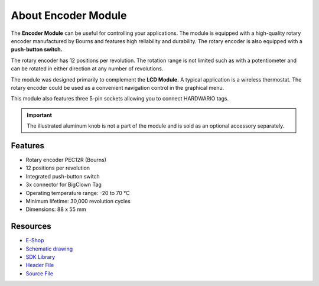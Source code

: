 ####################
About Encoder Module
####################

.. image:: ../_static/hardware/about_encoder/encoder-module.png
   :align: center
   :scale: 51%
   :alt: Encoder Module

The **Encoder Module** can be useful for controlling your applications.
The module is equipped with a high-quality rotary encoder manufactured by Bourns and features high reliability and durability.
The rotary encoder is also equipped with a **push-button switch.**

The rotary encoder has 12 positions per revolution.
The rotation range is not limited such as with a potentiometer and can be rotated in either direction at any number of revolutions.

The module was designed primarily to complement the **LCD Module.**
A typical application is a wireless thermostat.
The rotary encoder could be used as a convenient navigation control in the graphical menu.

This module also features three 5-pin sockets allowing you to connect HARDWARIO tags.

.. important::

    The illustrated aluminum knob is not a part of the module and is sold as an optional accessory separately.


********
Features
********

- Rotary encoder PEC12R (Bourns)
- 12 positions per revolution
- Integrated push-button switch
- 3x connector for BigClown Tag
- Operating temperature range: -20 to 70 °C
- Minimum lifetime: 30,000 revolution cycles
- Dimensions: 88 x 55 mm

*********
Resources
*********

- `E-Shop <https://shop.hardwario.com/encoder-module/>`_
- `Schematic drawing <https://github.com/hardwario/bc-hardware/tree/master/out/bc-module-encoder>`_
- `SDK Library <https://sdk.hardwario.com/group__bc__module__encoder>`_
- `Header File <https://github.com/hardwario/bcf-sdk/blob/master/bcl/inc/bc_module_encoder.h>`_
- `Source File <https://github.com/hardwario/bcf-sdk/blob/master/bcl/src/bc_module_encoder.c>`_
